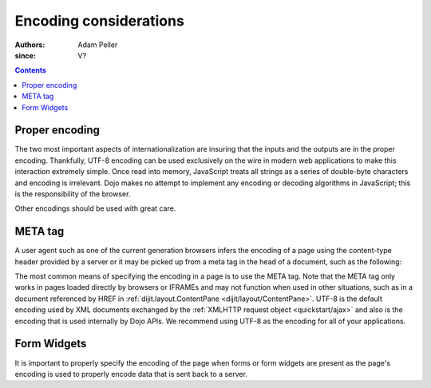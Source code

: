 .. _quickstart/internationalization/encoding-considerations:

=======================
Encoding considerations
=======================

:Authors: Adam Peller
:since: V?

.. contents ::
   :depth: 2


Proper encoding
===============

The two most important aspects of internationalization are insuring that the inputs and the outputs are in the proper encoding. Thankfully, UTF-8 encoding can be used exclusively on the wire in modern web applications to make this interaction extremely simple. Once read into memory, JavaScript treats all strings as a series of double-byte characters and encoding is irrelevant. Dojo makes no attempt to implement any encoding or decoding algorithms in JavaScript; this is the responsibility of the browser.

Other encodings should be used with great care.


META tag
========

A user agent such as one of the current generation browsers infers the encoding of a page using the content-type header provided by a server or it may be picked up from a meta tag in the head of a document, such as the following:

.. html ::

 <meta http-equiv="Content-Type" content="text/html;charset=UTF-8" />

The most common means of specifying the encoding in a page is to use the META tag. Note that the META tag only works in pages loaded directly by browsers or IFRAMEs and may not function when used in other situations, such as in a document referenced by HREF in :ref:`dijit.layout.ContentPane <dijit/layout/ContentPane>`. UTF-8 is the default encoding used by XML documents exchanged by the :ref:`XMLHTTP request object <quickstart/ajax>` and also is the encoding that is used internally by Dojo APIs. We recommend using UTF-8 as the encoding for all of your applications.


Form Widgets
============

It is important to properly specify the encoding of the page when forms or form widgets are present as the page's encoding is used to properly encode data that is sent back to a server.
